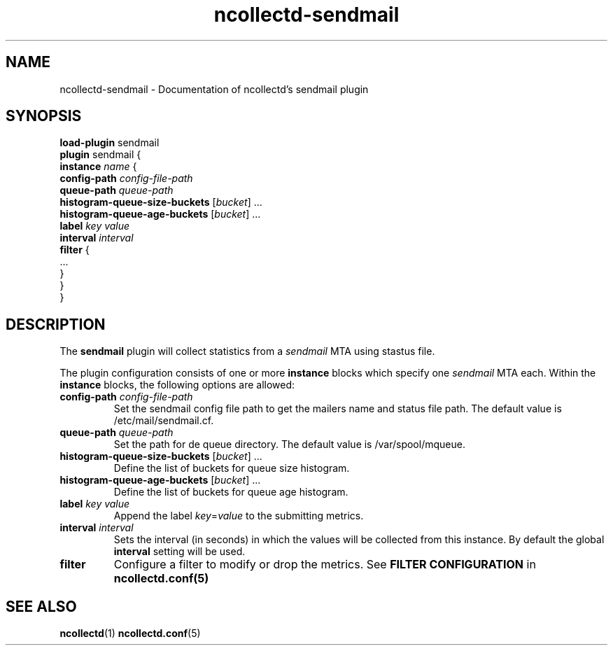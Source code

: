 .\" SPDX-License-Identifier: GPL-2.0-only
.TH ncollectd-sendmail 5 "@NCOLLECTD_DATE@" "@NCOLLECTD_VERSION@" "ncollectd sendmail man page"
.SH NAME
ncollectd-sendmail \- Documentation of ncollectd's sendmail plugin
.SH SYNOPSIS
\fBload-plugin\fP sendmail
.br
\fBplugin\fP sendmail {
    \fBinstance\fP \fIname\fP {
        \fBconfig-path\fP \fIconfig-file-path\fP
        \fBqueue-path\fP \fIqueue-path\fP
        \fBhistogram-queue-size-buckets\fP [\fIbucket\fP] ...
        \fBhistogram-queue-age-buckets\fP [\fIbucket\fP] ...
        \fBlabel\fP \fIkey\fP \fIvalue\fP
        \fBinterval\fP \fIinterval\fP
        \fBfilter\fP {
            ...
        }
    }
.br
}
.SH DESCRIPTION
The \fBsendmail\fP plugin will collect statistics from a \fIsendmail\fP MTA
using stastus file.

The plugin configuration consists of one or more \fBinstance\fP blocks which
specify one \fIsendmail\fP MTA each. Within the \fBinstance\fP blocks, the
following options are allowed:
.TP
\fBconfig-path\fP \fIconfig-file-path\fP
Set the sendmail config file path to get the mailers name and status file path.
The default value is \f(CW/etc/mail/sendmail.cf\fP.
.TP
\fBqueue-path\fP \fIqueue-path\fP
Set the path for de queue directory.
The default value is \f(CW/var/spool/mqueue\fP.
.TP
\fBhistogram-queue-size-buckets\fP [\fIbucket\fP] ...
Define the list of buckets for queue size histogram.
.TP
\fBhistogram-queue-age-buckets\fP [\fIbucket\fP] ...
Define the list of buckets for queue age histogram.
.TP
\fBlabel\fP \fIkey\fP \fIvalue\fP
Append the label \fIkey\fP=\fIvalue\fP to the submitting metrics.
.TP
\fBinterval\fP \fIinterval\fP
Sets the interval (in seconds) in which the values will be collected from this
instance. By default the global \fBinterval\fP setting will be used.
.TP
\fBfilter\fP
Configure a filter to modify or drop the metrics. See \fBFILTER CONFIGURATION\fP in
.BR ncollectd.conf(5)
.SH "SEE ALSO"
.BR ncollectd (1)
.BR ncollectd.conf (5)
